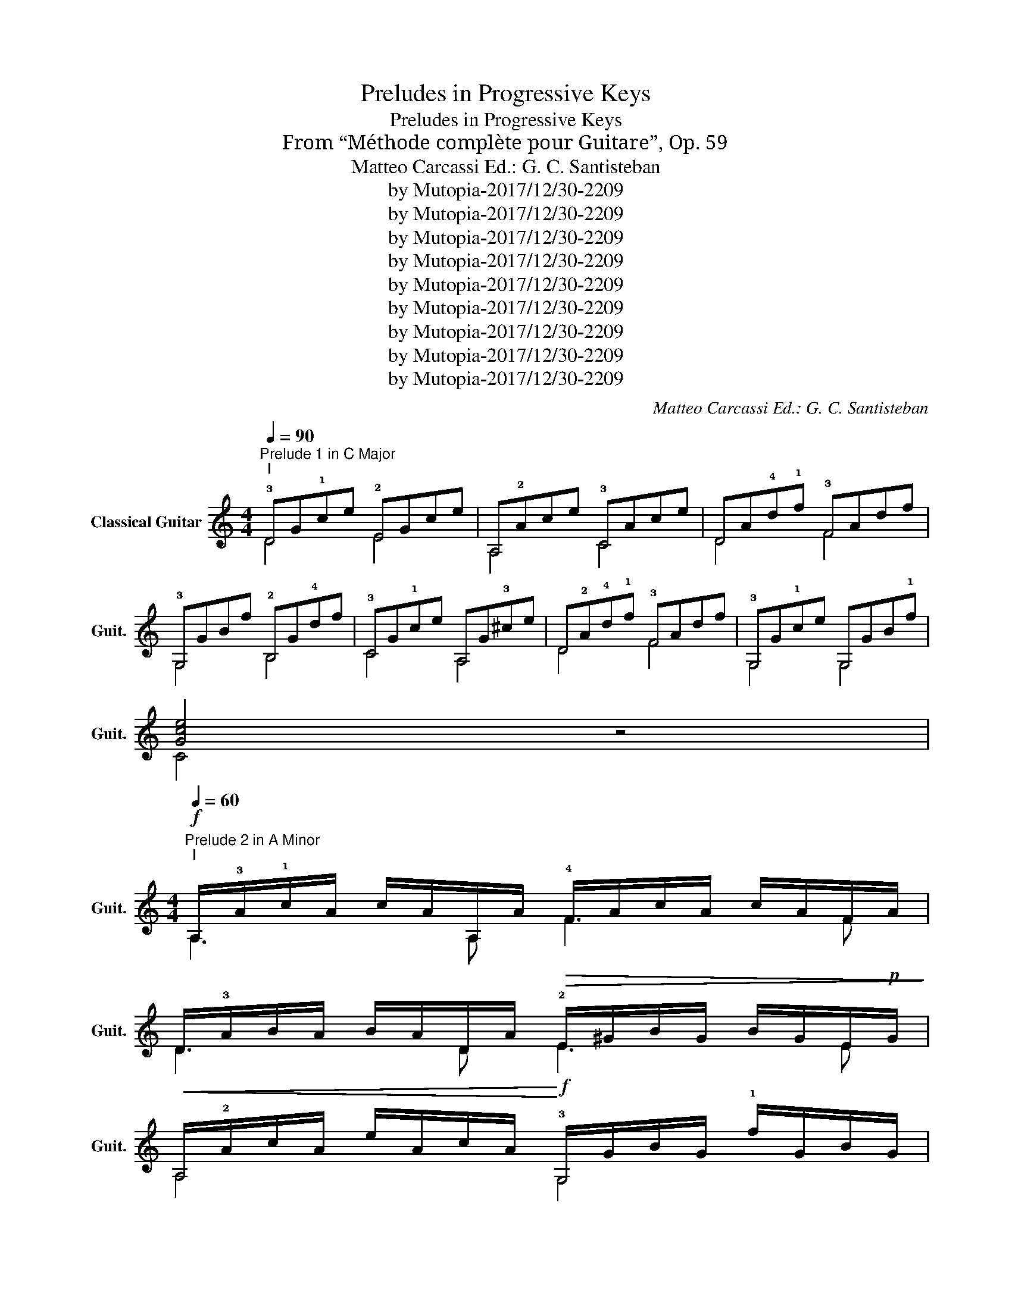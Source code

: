 X:1
T:Preludes in Progressive Keys
T:Preludes in Progressive Keys
T:From “Méthode complète pour Guitare”, Op. 59
T:Matteo Carcassi Ed.: G. C. Santisteban
T:by Mutopia-2017/12/30-2209
T:by Mutopia-2017/12/30-2209
T:by Mutopia-2017/12/30-2209
T:by Mutopia-2017/12/30-2209
T:by Mutopia-2017/12/30-2209
T:by Mutopia-2017/12/30-2209
T:by Mutopia-2017/12/30-2209
T:by Mutopia-2017/12/30-2209
T:by Mutopia-2017/12/30-2209
C:Matteo Carcassi Ed.: G. C. Santisteban
Z:by Mutopia-2017/12/30-2209
%%score ( 1 2 )
L:1/8
Q:1/4=90
M:4/4
K:C
V:1 treble nm="Classical Guitar" snm="Guit."
V:2 treble 
V:1
"^Prelude 1 in C Major""^I" !3!DG!1!ce !2!EGce | A,!2!Ace !3!CAce | DA!4!d!1!f !3!FAdf | %3
w: |||
 !3!G,GBf !2!B,G!4!df | !3!CG!1!ce A,G!3!^ce | D!2!A!4!d!1!f !3!FAdf | !3!G,G!1!ce G,GB!1!f | %7
w: ||||
 [Gce]4 z4 | %8
w: |
[M:4/4]"^Prelude 2 in A Minor"!f![Q:1/4=60]"^I" A,/!3!A/!1!c/A/ c/A/A,/A/ !4!F/A/c/A/ c/A/F/A/ | %9
w: |
 D/!3!A/B/A/ B/A/D/A/!>(! !2!E/^G/B/G/ B/G/E/!p!G/!>)! | %10
w: |
!<(! A,/!2!A/c/A/ e/A/c/A/!<)!!f! !3!G,/G/B/G/ !1!f/G/B/G/ | %11
w: |
 !4!C/G/!1!c/G/ e/G/c/G/ !2!B,/!>(!!1!^G/!4!d/G/ e/G/d/!p!G/!>)! | %12
w: * * * * * * * * * * * rit. * * * *|
!<(! A,/!3!A/!1!c/A/ !4!F/A/c/A/ D/A/B/A/ !2!E/!1!^G/B/G/!<)! | %13
w: |
!f! A,/A/c/A/ e/A/c/A/ E,/!1!^G/B/G/ e/G/B/G/ | A,/A/c/A/ e/A/c/A/ E,/^G/!4!d/G/ e/G/d/G/ | %15
w: |* * * dim. * * * * * * * rit. * * * *|
 A,/!2!E/!3!A/E/ !1!c/A/e/c/ A2 z2 | %16
w: |
[K:G][M:4/4]"^Prelude 3 in G Major""^I" !3!G,/B/!4!g/B/ G/B/g/B/ !2!E/B/g/B/ G/B/g/B/ | %17
w: |
 !3!C/!1!c/e/c/ G/c/e/c/ A,/c/e/c/ !2!A/c/e/c/ | D/c/!3!f/c/ !2!A/c/f/c/ ^D/B/f/B/ A/B/f/B/ | %19
w: ||
 !2!E/B/!4!g/B/ G/B/g/B/ !3!C/!1!c/g/c/ !2!A/c/g/c/ | %20
w: |
 D/B/g/B/ G/B/g/B/ D/!1!c/!3!f/c/ !2!A/c/f/c/ | !3!G,/B/!4!g/B/ !2!B,/B/g/B/ D/B/g/B/ B,/B/g/B/ | %22
w: ||
 G,4 z4 |[M:6/8]"^Prelude 4 in E Minor""^I" E,/G/B/!4!g/G/B/ E,/G/B/e/G/B/ | %24
w: ||
 E,/!2!A/!1!c/!3!f/A/c/ E,/A/c/e/A/c/ | E,/!3!F/!1!A/!4!^d/F/A/ E,/!1!A/B/!2!f/A/B/ | %26
w: ||
 E,/G/B/e/G/B/ !3!E/G/A/e/G/B/ | D/!1!^G/B/!2!=f/G/B/ D/G/B/e/G/B/ | %28
w: * * * * * * * * accel. * * *|* cresc. * * * * * * * * * *|
 !4!C/!3!A/!1!c/e/A/c/ A,/A/c/!4!f/A/c/ | !2!B,/G/B/e/G/B/ B,/!3!A/B/!4!f/A/B/ | %30
w: |* rit. * * * * * dim. * * * *|
 E,/G/B/e/G/B/ Ee'3/2 x/ | %31
w: * * dolce * * * * *|
[K:D][M:4/4]"^Prelude 5 in D Major""^I" D/!2!A/!4!d/A/ !3!f/A/d/A/ !1!^D/A/B/A/ f/A/B/A/ | %32
w: |
 !1!E/G/B/G/ !3!g/G/B/G/ A,/"^b_II"!1!A/!1!c/A/ !2!g/A/c/A/ | %33
w: |
"^II" A,/!1!A/!3!c/A/ e/A/c/A/ D/A/!3!d/A/ !2!f/A/d/A/ | %34
w: |
"^I" D/!2!A/!1!=c/A/ !3!f/A/^B/A/"^II" G,/G/B/G/ !3!g/G/B/G/ | %35
w: |
"^I" E,/!1!^G/!4!d/G/ e/G/d/G/ !2!E/G/d/G/ e/G/d/G/ | %36
w: |
"^II" A,/!1!A/!2!c/A/ e/A/c/A/ A,/"^b_II"!1!A/!1!c/A/ !2!g/A/c/A/ | %37
w: |
"^b_II" D/!1!A/!2!d/A/ !1!f/A/d/A/ !3!F/A/d/A/ f/A/d/A/ | D/A/d/A/ f/A/d/A/ D2 z2 | %39
w: * * * * dim. * rit. * * * * * * * * *||
[M:3/4]"^Prelude 6 in B Minor""^B_II"[Q:1/4=72] (3B,!3!F!4!B (3!2!dBF (3fdB | (3B,FB (3dBF (3fdB | %41
w: ||
"^III" (3E,GB (3eBG (3geB | (3E,GB (3eBG (3geB |"^B_II" (3F,!3!F!2!^A (3cAF (3fcA | %44
w: |||
 (3F,F^A (3cAF (3fcA | (3B,!3!F!4!B (3!2!dBF (3fdB | (3B,FB (3dBF (3fdB | %47
w: |||
"^B_III" (3G,!3!G!2!B (3dBG (3fdB | (3G,G!2!B (3dBG (3gdB |"^I" (3E,!2!EG (3!1!=cGE (3!4!gcG | %50
w: |||
 (3E,EG (3=cGE (3gcG |"^B_II" (3F,!3!F!4!B (3!2!dBF (3fdB | (3F,!3!F!2!^A (3cAF (3fcA | %53
w: |||
 (3B,!3!F!4!B (3!2!dBd (3fdB | (3dBF B,2 z2 | %55
w: ||
[K:A][M:6/8]"^Prelude 7 in A Major"[Q:3/8=60]"^I" A,/!2!A/!3!c/A/c/A/ A,/A/c/A/e/A/ | %56
w: |
 D/!2!A/B/A/B/A/ D/A/B/A/!3!f/A/ | !1!^D/!2!A/B/A/B/A/ D/A/B/A/!3!f/A/ | %58
w: ||
 !2!E/!1!G/B/G/B/G/ E/G/B/G/e/G/ |"^b_II" A,/A/c/A/c/A/ A,/A/c/A/!2!=g/A/ | %60
w: ||
"^b:II" D/A/d/A/f/A/"^b_I" ^D/A/=c/A/f/A/ |"^II" !1!E/!2!A/!3!^c/A/e/A/"^I" E,/!2!G/B/G/e/G/ | %62
w: ||
 A/A/!3!c/c/e/e/ !1!!4![ca]2 z | %63
w: |
[M:3/4]"^Prelude 8 in F♯ Minor""^b_II" !3!F/A/c/A/ f/A/c/A/ F/A/c/f/ | %64
w: |
 D/A/!2!d/A/ f/A/d/A/ D/A/d/f/ |"^II" B,/!3!B/!2!d/B/ !4!g/B/d/B/ B,/B/d/g/ | %66
w: ||
"^b_IV" C/!3!G/B/G/ !4!^e/G/B/G/ C/G/B/e/ |"^b:II" !3!F/A/c/A/ f/A/c/A/ F/A/c/f/ | %68
w: ||
"^I" D/!2!A/!1!^B/A/ !3!f/A/B/A/ D/A/B/f/ |"^b_IV" C/!3!G/=B/G/ !4!f/G/B/G/ C/G/B/f/ | %70
w: ||
 C/!3!G/B/G/ !4!^e/G/B/G/ C/G/B/e/ |"^b_II" !3!F/A/c/A/ f/A/c/A/ C/A/c/f/ | %72
w: ||
 A,/A/c/f/ !3!C/A/c/f/ A,/A/c/f/ | z2 [Acf]4 | %74
w: ||
[K:E][M:4/4]"^Prelude 9 in E Major""^b:IV" E,/B/!2!e/B/ g/B/e/B/ E,/B/e/B/ g/B/e/B/ | %75
w: |
"^B_IV" C/!3!c/!2!e/c/ g/c/e/c/ C/c/e/c/ g/c/e/c/ | %76
w: |
"^IV" !1!F/!3!c/!4!f/c/ !2!a/c/f/c/ F/c/f/c/ a/c/f/c/ | %77
w: |
"^b_IV" F/B/d/B/ !2!a/B/d/B/"^B_II" B,/!3!B/!4!d/B/ f/B/d/B/ | %78
w: |
"^b_IV" E,/B/!2!e/B/ g/B/e/B/ E,/B/e/B/ g/B/e/B/ | %79
w: |
"^b_II" A,/A/c/A/ f/A/c/A/"^I" ^A,/=G/!3!c/G/ e/G/c/G/ | %80
w: |
"^(I)" B,/!1!^G/B/G/ e/G/B/G/"^b_II" B,/!3!F/A/F/ !4!d/F/A/F/ | %81
w: |
"^I" E,/!2!B,/!3!E/!1!G/ !0!B/e/"^IV"!1!g/!4!b/ !3!!0![Ge]4 | %82
w: |
[M:12/8]"^Prelude 10 in C♯ Minor"[Q:3/8=120]"^IV" !1!C!3!G!4!c!2!ecG CGcecG | %83
w: |
"^b_I" DG^BfBG DGBfBG |"^III" !1!^E!3!B!2!=d!4!gcB EBcgcB |"^b_II" !3!FAc!4!acA FAcacA | %86
w: |||
"^b_IV" F!2!^BdgdB FBdgdB |"^I" !2!E!1!G!3!c!4!gcG EGcgcG |"^(I)" !1!D!2!A!3!c!4!fcA DAcfcA | %89
w: |||
"^IV" !1!G,!3!G!4!c!2!ecG"^B_II" F,!3!FA!4!dAF |"^I" E,!2!E!1!G!3!cGE"^b_I" G,DG^BGD | %91
w: ||
"^I" !4!C!2!E!1!G"^VI"!1!c"^b_IX"!4!e!4!g{/g} !4!c'4 z2 | %92
w: |
[K:F][M:6/8]"^Prelude 11 in F Major"[Q:1/4=60]"^b_I" !3!F/!2!A/c/f/c/A/ F/A/c/f/c/A/ | %93
w: |
"^I" !3!C/G/!1!c/e/c/G/ C/G/c/e/c/G/ | E/!3!B/!1!c/!4!g/c/B/ E/B/c/g/c/B/ | %95
w: ||
"^b_I" !3!F/!2!A/c/f/c/A/ F/A/c/f/c/A/ |"^b_II" E/A/^c/!2!g/c/A/ A,/A/c/g/c/A/ | %97
w: ||
"^I" D/!2!A/!4!d/!1!f/d/A/ B,/"^b_III"!4!B/!4!d/!4!g/d/B/ | %98
w: |
"^b_I" C/!2!A/c/f/c/A/"^I" C/!4!B/!1!c/e/c/B/ |"^b_I" !3!F/!2!A/c/f/c/A/ F2 z | %100
w: ||
[M:4/4]"^Prelude 12 in D Minor""^I" D/!2!A/!4!d/A/ !1!f/A/d/A/ D/!3!B/!2!^c/B/ !4!g/B/c/B/ | %101
w: |
 D/!2!A/!4!d/A/ !1!f/A/d/A/ D/!4!d/!3!F/d/ D/d/C/d/ | %102
w: |
"^(I)" !2!=B,/!1!^G/!4!d/G/ e/G/d/G/ E,/G/d/G/ e/G/d/G/ | %103
w: |
 A,/!2!A/!3!^c/A/ e/A/c/A/ A,/!2!A/!1!=B,/A/ !4!^C/A/A,/A/ | %104
w: |
"^(I)" D/!2!A/!4!d/A/ !1!f/A/d/A/ D/!3!B/!2!^c/B/ !4!g/B/c/B/ | %105
w: |
 D/A/d/A/ f/A/d/A/ D/!4!d/!3!F/d/ !2!E/d/D/d/ | %106
w: |
"^(I)" !3!C/!4!B/!1!c/B/ e/B/c/B/ !2!E/!3!B/!1!c/B/ !4!g/B/c/B/ | %107
w: |
"^B_I" !3!F/!2!A/c/A/ f/A/c/A/ F,/A/c/A/ f/A/c/A/ | %108
w: |
"^b_II" E,/A/^c/A/ !3!g/A/c/A/"^I" A,/!2!A/=B,/A/ ^C/A/A,/A/ | %109
w: |
 D/!2!A/!4!d/A/ !1!f/A/d/A/"^B_I" B,/^G/!4!d/G/ f/G/d/G/ | %110
w: |
"^I" A,/!2!A/!4!d/A/ !1!f/A/d/A/ A,/!2!A/!3!^c/A/ e/A/c/A/ | %111
w: |
 D/!2!A/!4!d/!1!f/"^V" D/!3!d/!2!f/!1!a/"^b_X" [fad']2 z2 | %112
w: |
[K:Bb][M:12/8]"^Prelude 13 in B♭ Major"[Q:1/4=120]"^I" B,!2!F!3!B!4!dBF DBd!1!fdB | %113
w: |
"^b_III" C!3!GB!4!=eBG CGB_fBG |"^I" F,!3!F!2!A!4!_eAF F,FAeAF |"^II" !1!^G,DA!4!dAD F,DAdAD | %116
w: |||
"^B_III" G,!3!D!4!GBGD"^b_III" !2!GBd!4!bdB |"^I" !1!EG!2!c!4!gcG"^II" =EG!2!_dgdG | %118
w: ||
"^I" !2!F!3!B!4!=d!1!fdB"^III" !1!F!3!c!2!e!4!aec |"^B_VI" B,!3!F!4!Bdfb B,2 z z2 z | %120
w: ||
[M:12/8]"^Prelude 14 in G Minor"[Q:1/4=90]"^b_III" !3!GBdgdB GBd !0!DBd | %121
w: |
"^III" !2!^F!3!c!1!d!4!adc Fcd !0!Dcd |"^b_III" !3!GBdgdB"^III" C!3!c!2!e!4!aec | %123
w: ||
"^b_III" !2!^CB!4!=egeB"^b_II" DA!2!d^fdA |"^I" D!1!_A=B!2!fBA"^III" C!3!G!4!c!2!ecG | %125
w: ||
"^II" A,!4!c!2!d!1!^fdc"^I" B,!2!B!3!d!4!gdB | %126
w: |
"^III" C!3!c!2!!4![ea]"^b_III" !0!DB[dg]"^I" !0!D!2!A!1!!3![c^f] DA[cf] | %127
w: |
"^b:III" !3!GBdgdB G,2 z z2 z | %128
w: |
[K:Eb][M:4/4]"^Prelude 15 in E♭ Major"[Q:1/4=60]"^III" !4!E/!3!G/!1!B/G/ !2!e[GBe] G/B/e/B/ !4!b[Beb] | %129
w: |
"^(III)" !1!F/!3!c/!2!e/c/ !4!=a[cea]"^I" B,/!2!B/!3!d/B/ !4!_a[Bda] | %130
w: |
"^II" =B,/G/!3!d/D/ !4!g[Gdg]"^III" C/!3!G/!4!c/G/ !2!e[Gce] | %131
w: |
"^IV" A,/!3!A/!2!c/A/ !4!f[Acf]"^b_I" B,/!3!F/A/F/ !4!d[FAd] | %132
w: |
"^III" !4!E/!3!G/B/G/ !2!e/G/B/G/ E/G/B/e/"^b_III" E/B/e/g/ | %133
w: |
"^III" !1!F/!2!B/!3!d/B/ !4!a/B/d/B/"^I" B,/B/d/B/ a/B/d/B/ | %134
w: |
"^b_III" !4!E/B/!2!e/B/ g/B/e/B/ E/!3!G/B/e/ E/B/e/g/ | [GBe]4 z4 | %136
w: ||
[M:3/4]"^Prelude 16 in C Minor"[Q:1/4=60]"^III" C/!2!e/!4!c/!3!G/ C/G/c/e/ C/e/c/G/ | %137
w: |
"^b_I" C/f/!4!d/A/ C/A/d/f/ C/f/d/A/ |"^I" =B,/!1!f/!4!d/G/ B,/G/d/f/ G,/f/=B/G/ | %139
w: ||
"^III" C/!2!e/!4!c/!3!G/ C/G/c/e/ C/e/c/G/ |"^b:III" !4!E/g/!2!e/B/ E/B/e/g/ E/g/e/B/ | %141
w: ||
"^B_I" F,/f/!4!d/A/ !3!F/A/d/f/ F/f/d/A/ |"^IV" !1!^F/!4!=a/!2!e/!3!c/ F/c/e/a/ F/a/e/c/ | %143
w: ||
"^III" !3!G/!1!g/!2!e/!4!c/ G/c/e/g/ G,/!3!G/!2!=B/!4!f/ | %144
w: |
"^III" !1!C/!2!e/!4!c/!3!G/ C/c/e/g/"^B_III" C/e/c/G/ | [Ec]4 z2 |] %146
w: ||
V:2
 D4 E4 | A,4 C4 | D4 F4 | G,4 B,4 | C4 A,4 | D4 F4 | G,4 G,4 | C4 z4 |[M:4/4] A,3 A, F3 F | %9
 D3 D E3 E | A,4 G,4 | C4 B,4 | A,2 F2 D2 E2 | A,4 E,4 | A,4 E,4 | A,4 A,2 z2 | %16
[K:G][M:4/4] G,2 G2 E2 G2 | C2 G2 A,2 A2 | D2 A2 ^D2 A2 | E2 G2 C2 A2 | D2 G2 D2 A2 | %21
 G,2 B,2 D2 B,2 | G,4 z4 |[M:6/8] E,3 E,3 | E,3 E,3 | E,3 E,3 | E,3 E3 | D3 D3 | C3 A,3 | B,3 B,3 | %30
 E,3 E3 |[K:D][M:4/4] D4 ^D4 | E4 A,4 | A,4 D4 | D4 !2!G,4 | E,4 E4 | A,4 A,4 | D4 F4 | D4 D2 z2 | %39
[M:3/4] B,4 x2 | B,4 x2 | E,4 x2 | E,4 x2 | F,4 x2 | F,4 x2 | B,4 x2 | B,4 x2 | G,4 x2 | G,4 x2 | %49
 E,4 x2 | E,4 x2 | F,4 x2 | F,4 x2 | B,6- | B,2 B,2 z2 |[K:A][M:6/8] A,3 A,3 | D3 D3 | ^D3 D3 | %58
 E3 E3 | A,3 A,3 | D3 ^D3 | E3 E,3 | A,3 A,2 z |[M:3/4] F4 F2 | D4 D2 | !1!B,4 B,2 | C4 C2 | %67
 F4 F2 | D4 D2 | C4 C2 | C4 C2 | F4 !3!C2 | !0!A,2 C2 !0!A,2 | !2!F,6 |[K:E][M:4/4] E,4 E,4 | %75
 C4 C4 | F4 F4 | F4 B,4 | E,4 E,4 | A,4 !1!^A,4 | !2!B,4 B,4 | E,4 E,4 |[M:12/8] C6 C6 | D6 D6 | %84
 ^E6 E6 | F6 F6 | F6 F6 | E6 E6 | D6 D6 | G,6 F,6 | E,6 !4!G,6 | x12 |[K:F][M:6/8] F3 F3 | C3 C3 | %94
 !2!E3 E3 | F3 F3 | E3 A,3 | D3 !1!B,3 | !3!C3 !3!C3 | F3 F2 z |[M:4/4] D4 D4 | D4 DFD!3!C | %102
 =B,4 E,4 | A,4 A,=B,^CA, | D4 D4 | D4 DFED | C4 E4 | F4 F,4 | E,4 A,!1!=B,!4!^CA, | D4 B,4 | %110
 A,4 A,4 | D2 D2 D2 z2 |[K:Bb][M:12/8] B,6 D6 | C6 C6 | !1!F,6 F,6 | ^G,6 F,6 | G,6 G6 | %117
 E6 !1!=E6 | F6 F6 | B,6 B,2 z z2 z |[M:12/8] G6 G3 D3 | ^F6 F3 D3 | G6 !1!C6 | ^C6 !0!D6 | %124
 D6 !1!C6 | !0!A,6 !1!B,6 | !1!C3 D3 D3 D3 | G6 !2!G,2 z z2 z |[K:Eb][M:4/4] E4 G4 | F4 !1!B,4 | %130
 !1!=B,4 !1!C4 | !1!A,4 B,4 | E4 E2 E2 | F4 !1!B,4 | E4 E2 E2 | E4 z4 |[M:3/4] !1!C2 C2 C2 | %137
 !3!C2 C2 C2 | !2!=B,2 B,2 G,2 | !1!C2 C2 C2 | E2 E2 E2 | F,2 F2 F2 | ^F2 F2 F2 | G2 G2 !1!G,2 | %144
 C2 C2 C2 | !3!C4 z2 |] %146

